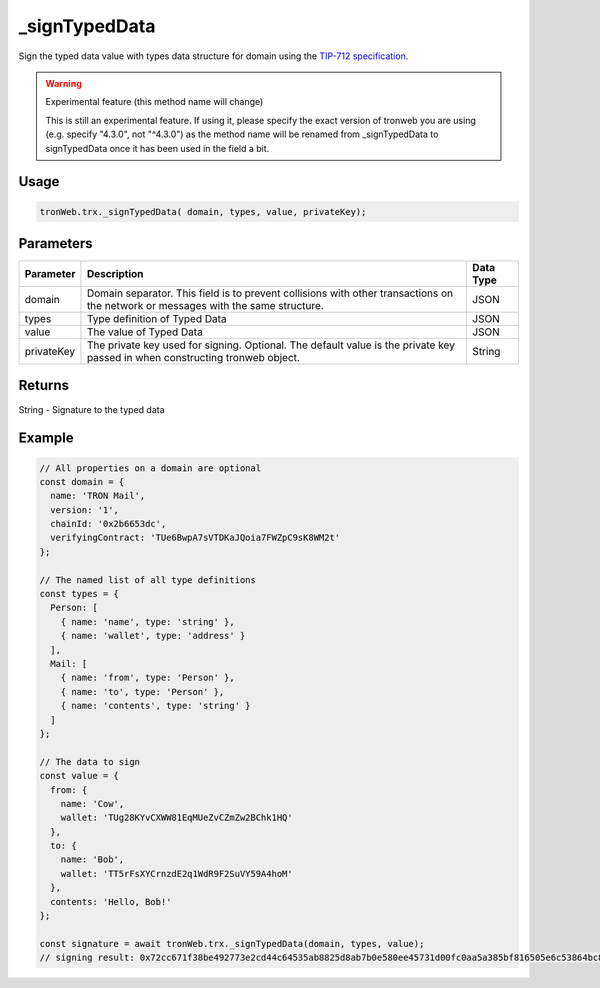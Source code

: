 _signTypedData
==============

Sign the typed data value with types data structure for domain using the `TIP-712 specification <https://github.com/tronprotocol/tips/issues/443>`_.

.. warning:: 
  Experimental feature (this method name will change)

  This is still an experimental feature. If using it, please specify the exact version of tronweb you are using (e.g. specify "4.3.0", not "^4.3.0") as the method name will be renamed from _signTypedData to signTypedData once it has been used in the field a bit.

-------
Usage
-------

.. code-block:: javascript

  tronWeb.trx._signTypedData( domain, types, value, privateKey);

--------------
Parameters
--------------

=============== ======================================================================================================================================== ===========
Parameter       Description                                                                                                                              Data Type
=============== ======================================================================================================================================== ===========
domain          Domain separator. This field is to prevent collisions with other transactions on the network or messages with the same structure.        JSON
types           Type definition of Typed Data	                                                                                                           JSON
value           The value of Typed Data	                                                                                                                 JSON
privateKey      The private key used for signing. Optional. The default value is the private key passed in when constructing tronweb object.             String
=============== ======================================================================================================================================== ===========

-------
Returns
-------

String - Signature to the typed data

-------
Example
-------

.. code-block:: javascript

  // All properties on a domain are optional
  const domain = {
    name: 'TRON Mail',
    version: '1',
    chainId: '0x2b6653dc',
    verifyingContract: 'TUe6BwpA7sVTDKaJQoia7FWZpC9sK8WM2t'
  };

  // The named list of all type definitions
  const types = {
    Person: [
      { name: 'name', type: 'string' },
      { name: 'wallet', type: 'address' }
    ],
    Mail: [
      { name: 'from', type: 'Person' },
      { name: 'to', type: 'Person' },
      { name: 'contents', type: 'string' }
    ]
  };

  // The data to sign
  const value = {
    from: {
      name: 'Cow',
      wallet: 'TUg28KYvCXWW81EqMUeZvCZmZw2BChk1HQ'
    },
    to: {
      name: 'Bob',
      wallet: 'TT5rFsXYCrnzdE2q1WdR9F2SuVY59A4hoM'
    },
    contents: 'Hello, Bob!'
  };

  const signature = await tronWeb.trx._signTypedData(domain, types, value);
  // signing result: 0x72cc671f38be492773e2cd44c64535ab8825d8ab7b0e580ee45731d00fc0aa5a385bf816505e6c53864bc8539677f7c6a6ece907c94e02d473d392e364cfd5691c
